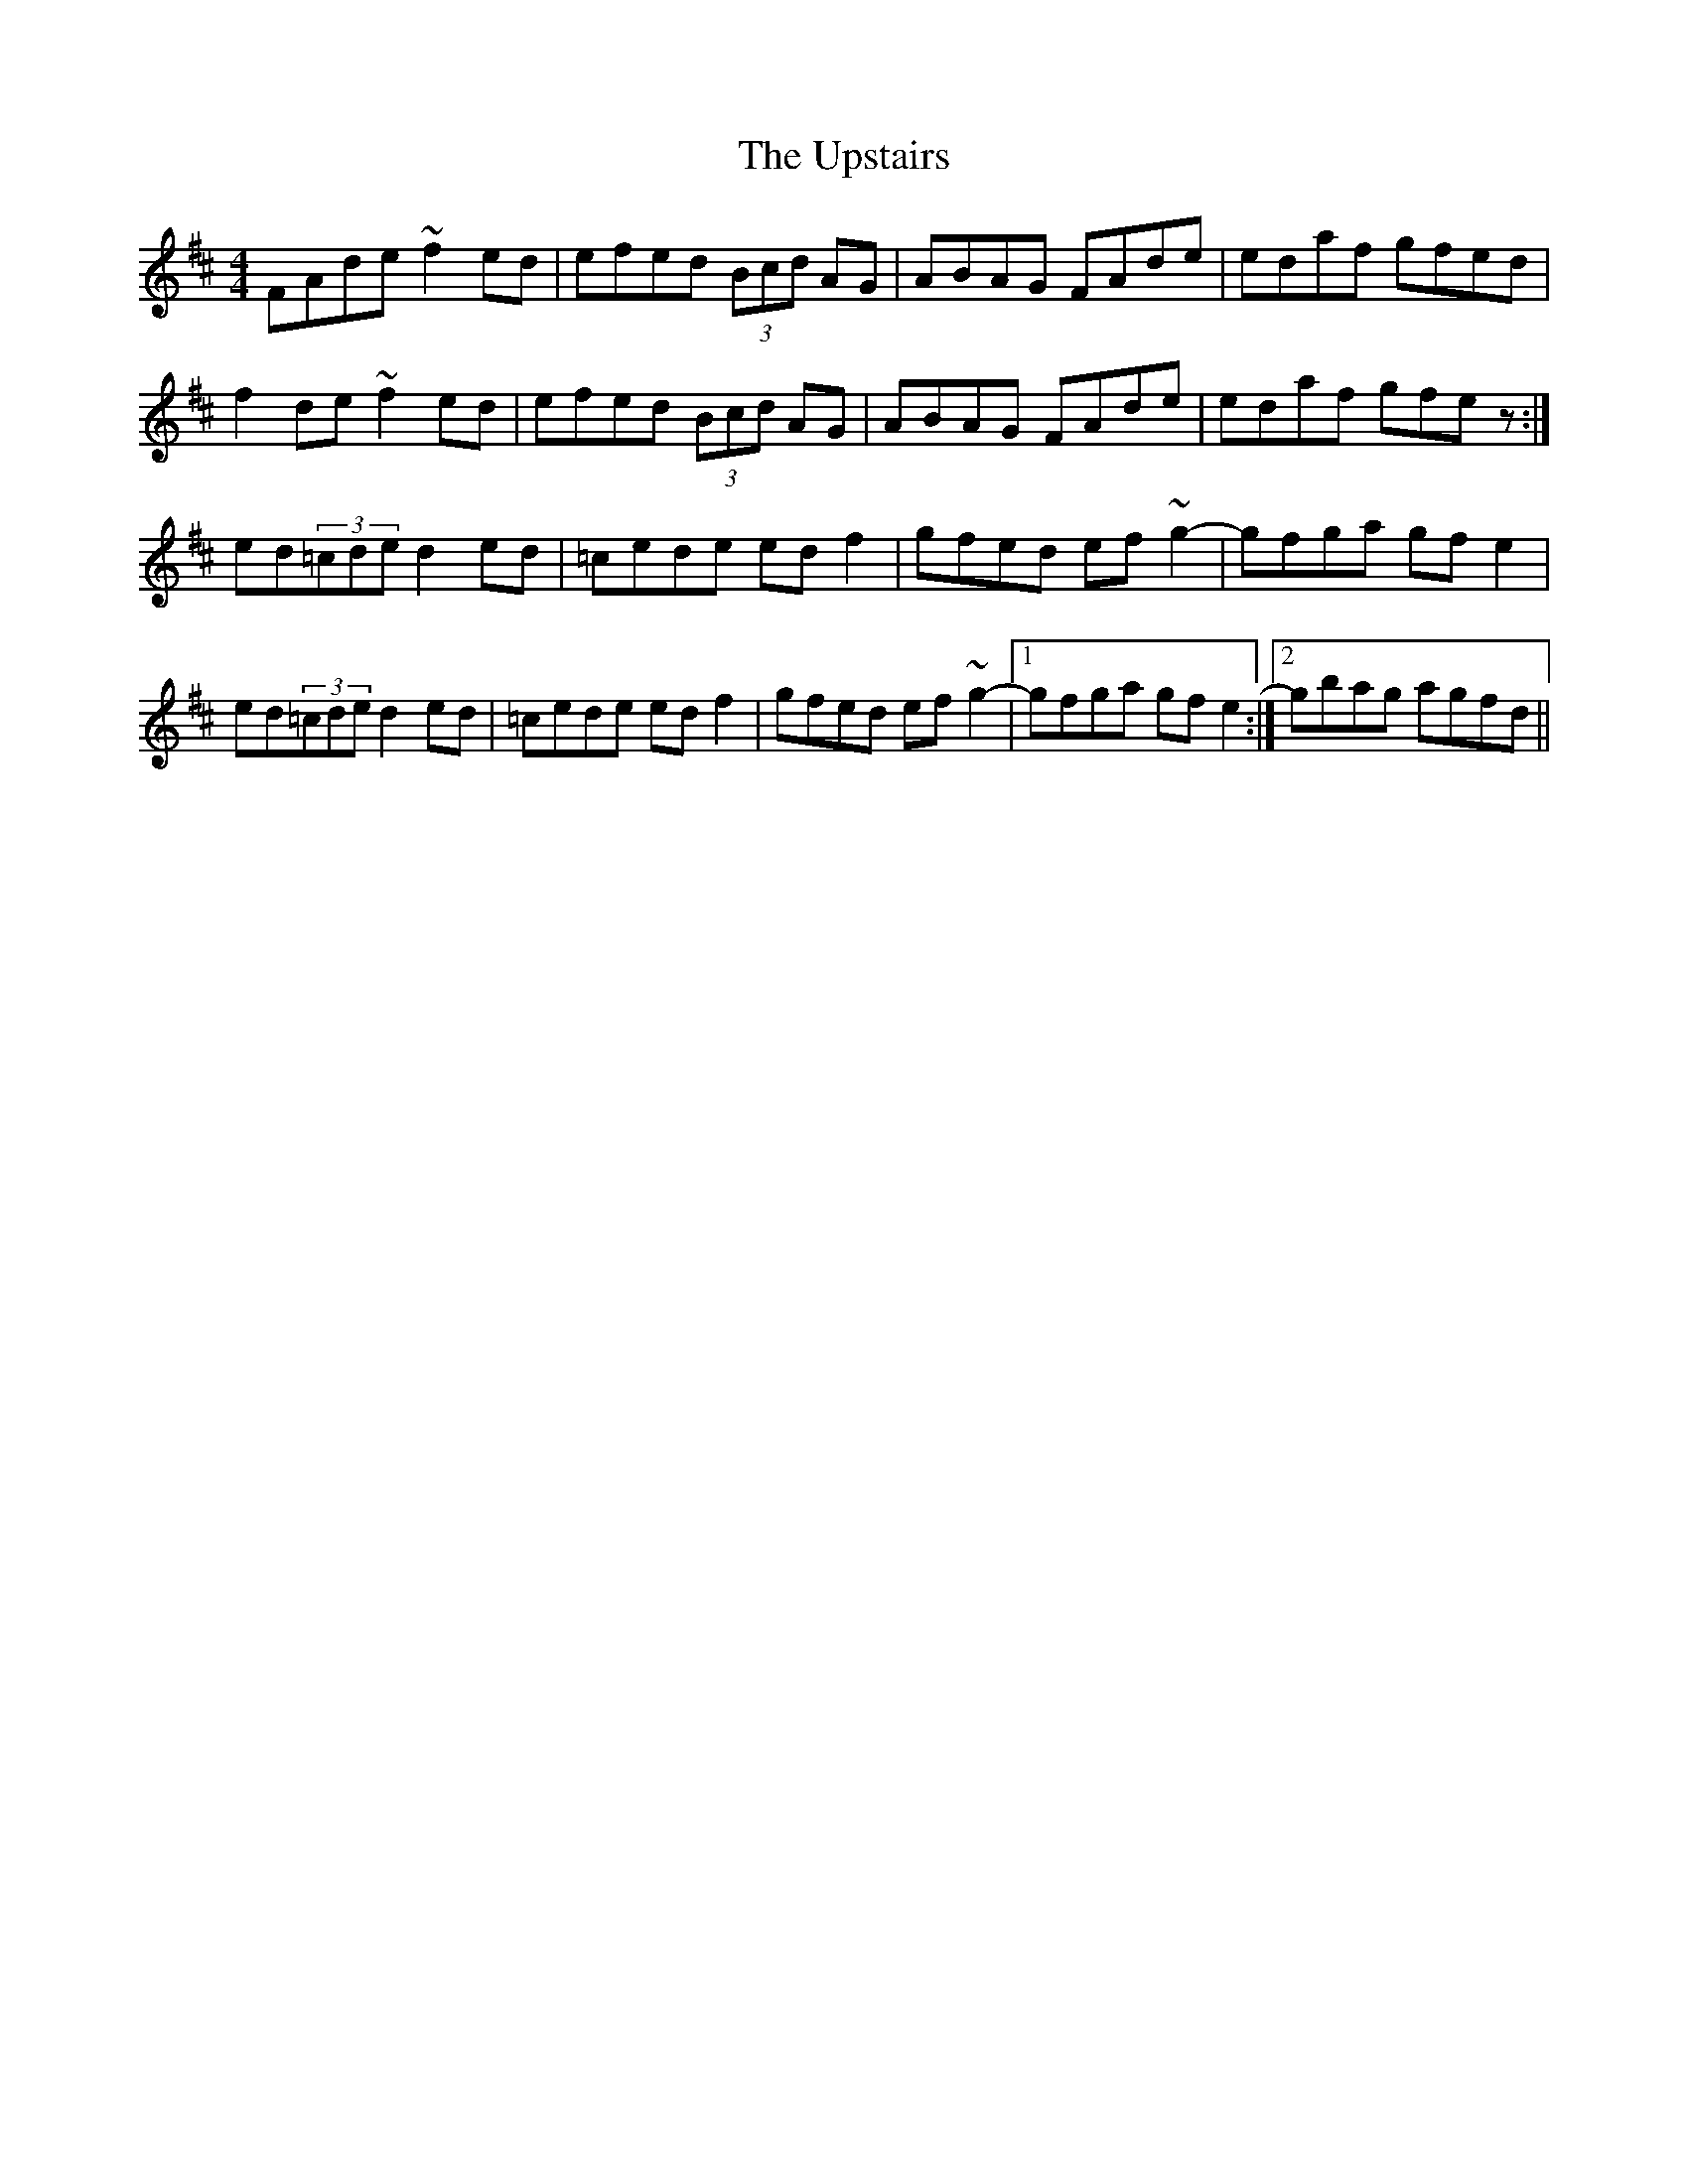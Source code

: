 X: 41675
T: Upstairs, The
R: reel
M: 4/4
K: Dmajor
FAde~f2ed|efed (3Bcd AG|ABAG FAde|edaf gfed|
f2de~f2ed|efed (3Bcd AG|ABAG FAde|edaf gfez:|
ed(3=cde d2ed|=cede edf2|gfed ef~g2-|gfga gfe2|
ed(3=cde d2ed|=cede edf2|gfed ef~g2-|1 gfga gfe2:|2 gbag agfd||

